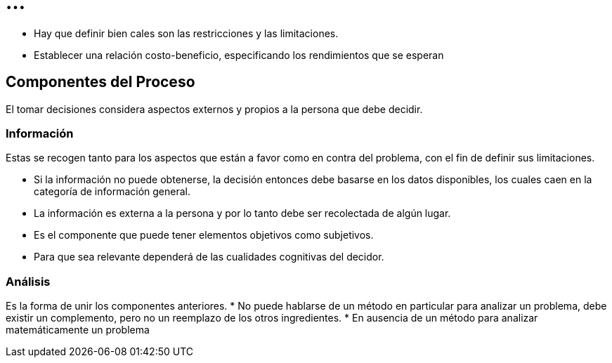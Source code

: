 = ...

* Hay que definir bien cales son las restricciones y las limitaciones.
* Establecer una relación costo-beneficio, especificando los rendimientos que se esperan

== Componentes del Proceso

El tomar decisiones considera aspectos externos y propios a la persona que debe decidir.

=== Información

Estas se recogen tanto para los aspectos que están a favor como en contra del problema, con el fin de definir sus limitaciones.

* Si la información no puede obtenerse, la decisión entonces debe basarse en los datos disponibles, los cuales caen en la categoría de información general.
* La información es externa a la persona y por lo tanto debe ser recolectada de algún lugar.
* Es el componente que puede tener elementos objetivos como subjetivos.
* Para que sea relevante dependerá de las cualidades cognitivas del decidor.

=== Análisis

Es la forma de unir los componentes anteriores.
* No puede hablarse de un método en particular para analizar un problema, debe existir un complemento, pero no un reemplazo de los otros ingredientes.
* En ausencia de un método para analizar matemáticamente un problema

